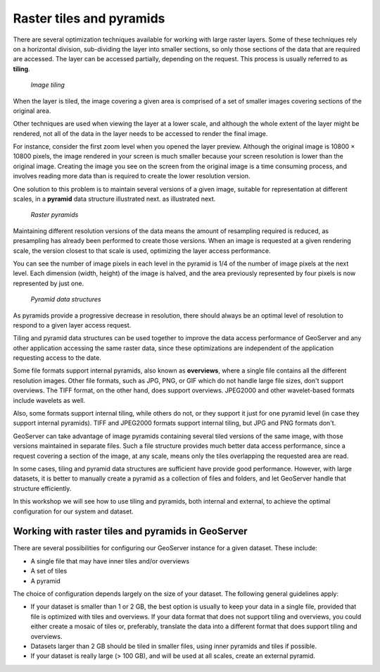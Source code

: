 .. _tiles.pyramids:

Raster tiles and pyramids 
=========================

.. todo:: Add subheadings.

There are several optimization techniques available for working with large raster layers. Some of these techniques rely on a horizontal division, sub-dividing the layer into smaller sections, so only those sections of the data that are required are accessed. The layer can be accessed partially, depending on the request. This process is usually referred to as **tiling**.

.. figure:: img/mosaic.png

   *Image tiling*

When the layer is tiled, the image covering a given area is comprised of a set of smaller images covering sections of the original area.

Other techniques are used when viewing the layer at a lower scale, and although the whole extent of the layer might be rendered, not all of the data in the layer needs to be accessed to render the final image.
 
For instance, consider the first zoom level when you opened the layer preview. Although the original image is 10800 × 10800 pixels, the image rendered in your screen is much smaller because your screen resolution is lower than the original image. Creating the image you see on the screen from the original image is a time consuming process, and involves reading more data than is required to create the lower resolution version.

One solution to this problem is to maintain several versions of a given image, suitable for representation at different scales, in a **pyramid** data structure illustrated next.
as illustrated next. 

.. figure:: img/pyramid.png
  
   *Raster pyramids*

Maintaining different resolution versions of the data means the amount of resampling required is reduced, as presampling has already been performed to create those versions. When an image is requested at a given rendering scale, the version closest to that scale is used, optimizing the layer access performance.

You can see the number of image pixels in each level in the pyramid is 1/4 of the number of image pixels at the next level. Each dimension (width, height) of the image is halved, and the area previously represented by four pixels is now represented by just one. 

.. figure:: img/pyramidtiling.png

   *Pyramid data structures*

As pyramids provide a progressive decrease in resolution, there should always be an optimal level of resolution to respond to a given layer access request.

Tiling and pyramid data structures can be used together to improve the data access performance of GeoServer and any other application accessing the same raster data, since these optimizations are independent of the application requesting access to the date.

Some file formats support internal pyramids, also known as **overviews**, where a single file contains all the different resolution images. Other file formats, such as JPG, PNG, or GIF which do not handle large file sizes, don't support overviews. The TIFF format, on the other hand, does support overviews. JPEG2000 and other wavelet-based formats include wavelets as well.

.. todo:: First time wavelets are mentioned - why is this important

Also, some formats support internal tiling, while others do not, or they support it just for one pyramid level (in case they support internal pyramids). TIFF and JPEG2000 formats support internal tiling, but JPG and PNG formats don't.

GeoServer can take advantage of image pyramids containing several tiled versions of the same image, with those versions maintained in separate files. Such a file structure provides much better data access performance, since a request covering a section of the image, at any scale, means only the tiles overlapping the requested area are read.

In some cases, tiling and pyramid data structures are sufficient have provide good performance. However, with large datasets, it is better to manually create a pyramid as a collection of files and folders, and let GeoServer handle that structure efficiently.

In this workshop we will see how to use tiling and pyramids, both internal and external, to achieve the optimal configuration for our system and dataset.

Working with raster tiles and pyramids in GeoServer 
---------------------------------------------------

There are several possibilities for configuring our GeoServer instance for a given dataset. These include:

* A single file that may have inner tiles and/or overviews 
* A set of tiles 
* A pyramid

The choice of configuration depends largely on the size of your dataset. The following general guidelines apply:

* If your dataset is smaller than 1 or 2 GB, the best option is usually to keep your data in a single file, provided that file is optimized with tiles and overviews. If your data format that does not support tiling and overviews, you could either create a mosaic of tiles or, preferably, translate the data into a different format that does support tiling and overviews. 
* Datasets larger than 2 GB should be tiled in smaller files, using inner pyramids and tiles if possible. 
* If your dataset is really large (> 100 GB), and will be used at all scales, create an external pyramid.


